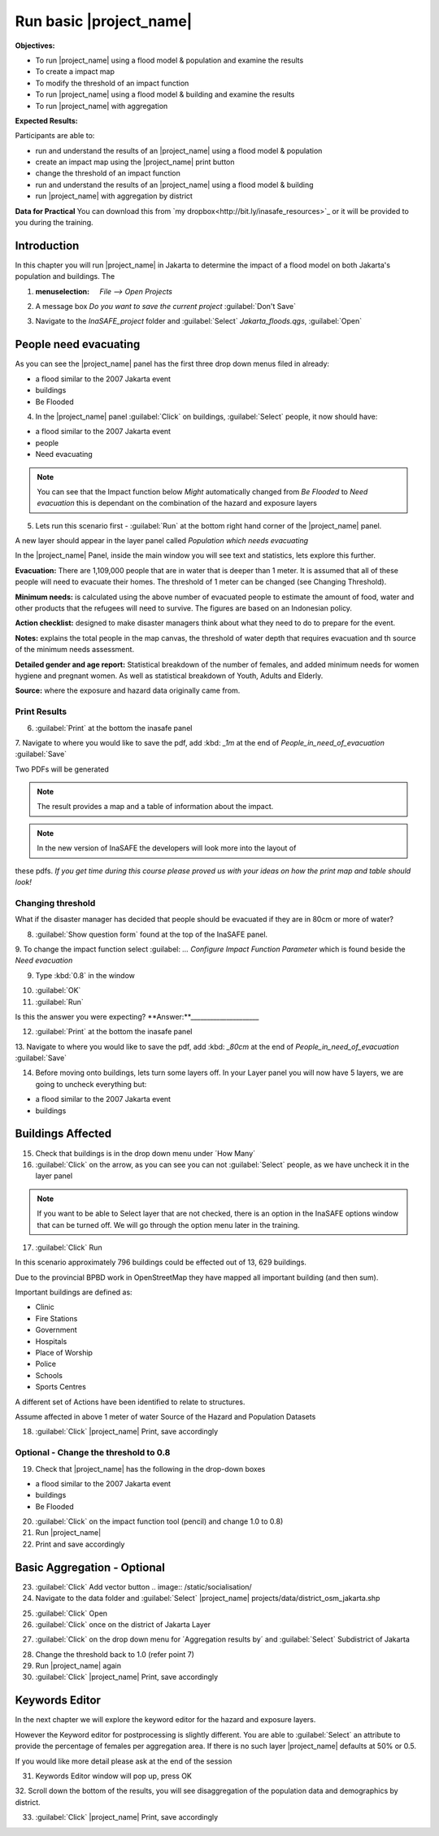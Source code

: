 Run basic |project_name|
========================

**Objectives:**

* To run |project_name| using a flood model & population and examine the
  results
* To create a impact map
* To modify the threshold of an impact function
* To run |project_name| using a flood model & building and examine the results
* To run |project_name| with aggregation

**Expected Results:**

Participants are able to:

* run and understand the results of an |project_name| using a flood model &
  population
* create an impact map using the |project_name| print button
* change the threshold of an impact function
* run and understand the results of an |project_name| using a flood model &
  building
* run |project_name| with aggregation by district 

**Data for Practical**
You can download this from `my dropbox<http://bit.ly/inasafe_resources>`_
or it will be provided to you during the training. 

Introduction
------------

In this chapter you will run |project_name| in Jakarta to determine the
impact of a flood model on both Jakarta's population and buildings.  The 

1. :menuselection: `File --> Open Projects` 

2. A message box *Do you want to save the current project* :guilabel:`Don't Save`

.. image:: /static/training/socialisation/028_saveproject.png
   :align: center

3. Navigate to the *InaSAFE_project* folder and :guilabel:`Select` *Jakarta_floods.qgs*, 
   :guilabel:`Open`

.. image:: /static/training/socialisation/029_jakartafloods.png
   :align: center


People need evacuating
----------------------

As you can see the |project_name| panel has the first three drop down menus 
filed in already:

* a flood similar to the 2007 Jakarta event
* buildings
* Be Flooded

4. In the |project_name| panel :guilabel:`Click` on buildings, :guilabel:`Select` people,
   it now should have:

* a flood similar to the 2007 Jakarta event
* people
* Need evacuating

.. image:: /static/training/socialisation/030_showpeople.png
   :align: center

.. note:: You can see that the Impact function below *Might* automatically
   changed from *Be Flooded* to *Need evacuation* this is dependant on the 
   combination of the hazard and exposure layers

5. Lets run this scenario first - :guilabel:`Run` at the bottom right
   hand corner of the |project_name| panel.

.. image:: /static/training/socialisation/031_run.png
   :align: center

A new layer should appear in the layer panel called *Population which needs
evacuating* 

.. image:: /static/training/socialisation/032_results.png
   :align: center

In the |project_name| Panel, inside the main window you will see text and statistics, 
lets explore this further.

.. image:: /static/training/socialisation/033_inasafewindow1.png
   :align: center

**Evacuation:** There are 1,109,000 people that are in water that is deeper than 1 meter.
It is assumed that all of these people will need to evacuate their homes.  The threshold 
of 1 meter can be changed (see Changing Threshold).

**Minimum needs:** is calculated using the above number of evacuated people to
estimate the amount of food, water and other products that the refugees will
need to survive.  The figures are based on an Indonesian policy.

**Action checklist:** designed to make disaster managers think about what they need
to do to prepare for the event.

**Notes:** explains the total people in the map canvas, the threshold of water depth 
that requires evacuation and th source of the minimum needs assessment.

**Detailed gender and age report:** Statistical breakdown of the number of females, 
and added minimum needs for women hygiene and pregnant women. As well as statistical 
breakdown of Youth, Adults and Elderly.

**Source:** where the exposure and hazard data originally came from.

Print Results
.............

6. :guilabel:`Print` at the bottom the inasafe panel

.. image:: /static/training/socialisation/034_print.png
   :align: center

7. Navigate to where you would like to save the pdf, add :kbd: `_1m` at the end of 
*People_in_need_of_evacuation* :guilabel:`Save` 

Two PDFs will be generated

.. note:: The result provides a map and a table of information about the impact.

.. image:: /static/training/socialisation/035_People_in_need_of_evacuation_1m.pdf
   :align: center

.. image:: /static/training/socialisation/035_People_in_need_of_evacuation_1m_table.pdf
   :align: center

.. note:: In the new version of InaSAFE the developers will look more into the layout of
these pdfs. *If you get time during this course please proved us with your ideas on how
the print map and table should look!*

Changing threshold
..................

What if the disaster manager has decided that people should be evacuated if they are in 
80cm or more of water?

8. :guilabel:`Show question form` found at the top of the InaSAFE panel.

.. image:: /static/training/socialisation/036_showquestion.png
   :align: center

9. To change the impact function select :guilabel: `...` *Configure Impact Function 
Parameter* which is found beside the *Need evacuation*

.. image:: /static/training/socialisation/037_functionchange.png
   :align: center

9. Type :kbd:`0.8` in the window

.. image:: /static/training/socialisation/038_configure.png
   :align: center

10. :guilabel:`OK`

11. :guilabel:`Run`

.. todo:: How many people need to be evacuated? **Answer:**______________________ 
Is this the answer you were expecting? **Answer:**_____________________

12. :guilabel:`Print` at the bottom the inasafe panel

.. image:: /static/training/socialisation/034_print.png
   :align: center
   
13. Navigate to where you would like to save the pdf, add :kbd: `_80cm` at the end of 
*People_in_need_of_evacuation* :guilabel:`Save`

14. Before moving onto buildings, lets turn some layers off. In your Layer
    panel you will now have 5 layers, we are going to uncheck everything but:

* a flood similar to the 2007 Jakarta event
* buildings

.. image:: /static/training/socialisation/039_buildingflood.png
   :align: center

Buildings Affected
------------------

15. Check that buildings is in the drop down menu under ´How Many´

16. :guilabel:`Click` on the arrow, as you can see you can not
    :guilabel:`Select` people, as we have uncheck it in the layer panel

.. image:: /static/socialisation/page_31_4.jpg
   :align: center

.. note:: If you want to be able to Select layer that are not
   checked, there is an option in the InaSAFE options window that can
   be turned off. We will go through the option menu later in the training.

17. :guilabel:`Click` Run

.. image:: /static/socialisation/inasafe_print.jpg
   :align: center

In this scenario approximately 796 buildings could be effected out of 13,
629 buildings.

Due to the provincial BPBD work in OpenStreetMap they have mapped all
important building (and then sum).

Important buildings are defined as:

* Clinic
* Fire Stations
* Government
* Hospitals
* Place of Worship
* Police
* Schools
* Sports Centres

A different set of Actions have been identified to relate to structures.

Assume affected in above 1 meter of water
Source of the Hazard and Population Datasets


18. :guilabel:`Click` |project_name| Print, save accordingly

Optional - Change the threshold to 0.8
......................................

19. Check that |project_name| has the following in the drop-down boxes

* a flood similar to the 2007 Jakarta event
* buildings
* Be Flooded

20. :guilabel:`Click` on the impact function tool (pencil) and change 1.0 to
    0.8)

21. Run |project_name|

22. Print and save accordingly

Basic Aggregation - Optional
----------------------------

23. :guilabel:`Click` Add vector button .. image:: /static/socialisation/

24. Navigate to the data folder and :guilabel:`Select` |project_name|
    projects/data/district_osm_jakarta.shp

.. image:: /static/socialisation/page_33.jpg
   :align: center

25. :guilabel:`Click` Open

26. :guilabel:`Click` once on the district of Jakarta Layer

.. image:: /static/socialisation/page_33_2.jpg
   :align: center

27. :guilabel:`Click` on the drop down menu for ´Aggregation results by´ and
    :guilabel:`Select` Subdistrict of Jakarta

.. image:: /static/socialisation/page_33_3.jpg
   :align: center

28. Change the threshold back to 1.0 (refer point 7)

29. Run |project_name| again

30. :guilabel:`Click` |project_name| Print, save accordingly

Keywords Editor
---------------

In the next chapter we will explore the keyword editor for the hazard and
exposure layers.

However the Keyword editor for postprocessing is slightly different. You are
able to :guilabel:`Select` an attribute to provide the percentage of females
per aggregation area. If there is no such layer |project_name| defaults at
50% or 0.5.

If you would like more detail please ask at the end of the session

.. image:: /static/socialisation/aggregation_keyword.png
   :align: center

31. Keywords Editor window will pop up, press OK

32. Scroll down the bottom of the results, you will see disaggregation of
the population data and demographics by district.

33. :guilabel:`Click` |project_name| Print, save accordingly

.. image:: /static/socialisation/page_34.jpg
   :align: center
